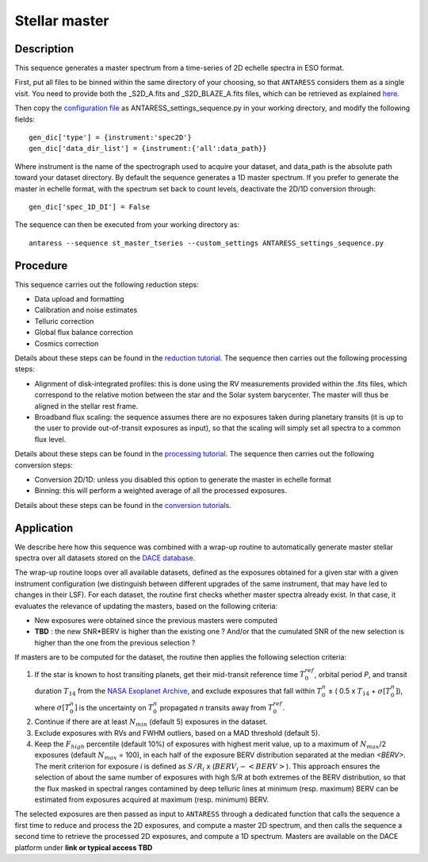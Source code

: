 .. raw:: html

    <style> .orange {color:DarkOrange} </style>

.. role:: orange

.. raw:: html

    <style> .green {color:green} </style>

.. role:: green

Stellar master
==============

Description
-----------

This sequence generates a master spectrum from a time-series of 2D echelle spectra in ESO format. 

First, put all files to be binned within the same directory of your choosing, so that ``ANTARESS`` considers them as a single visit.
You need to provide both the :orange:`_S2D_A.fits` and :orange:`_S2D_BLAZE_A.fits` files, which can be retrieved as explained `here <https://obswww.unige.ch/~bourriev/antaress/doc/html/Fixed_files/data_access.html>`_.  

Then copy the `configuration file <https://gitlab.unige.ch/spice_dune/antaress/-/blob/main/src/antaress/ANTARESS_launch/ANTARESS_settings.py>`_ as :orange:`ANTARESS_settings_sequence.py` in your working directory, and modify the following fields::

 gen_dic['type'] = {instrument:'spec2D'}
 gen_dic['data_dir_list'] = {instrument:{'all':data_path}}

Where :green:`instrument` is the name of the spectrograph used to acquire your dataset, and :green:`data_path` is the absolute path toward your dataset directory.
By default the sequence generates a 1D master spectrum. If you prefer to generate the master in echelle format, with the spectrum set back to count levels, deactivate the 2D/1D conversion through::

 gen_dic['spec_1D_DI'] = False

The sequence can then be executed from your working directory as:: 

 antaress --sequence st_master_tseries --custom_settings ANTARESS_settings_sequence.py
 
 
Procedure
--------- 
 
This sequence carries out the following reduction steps:

- Data upload and formatting
- Calibration and noise estimates 
- Telluric correction
- Global flux balance correction
- Cosmics correction
 
Details about these steps can be found in the `reduction tutorial <https://obswww.unige.ch/~bourriev/antaress/doc/html/Fixed_files/procedures_proc/procedures_reduc.html>`_. 
The sequence then carries out the following processing steps:

- Alignment of disk-integrated profiles: this is done using the RV measurements provided within the .fits files, which correspond to the relative motion between the star and the Solar system barycenter. The master will thus be aligned in the stellar rest frame.
- Broadband flux scaling: the sequence assumes there are no exposures taken during planetary transits (it is up to the user to provide out-of-transit exposures as input), so that the scaling will simply set all spectra to a common flux level.

Details about these steps can be found in the `processing tutorial <https://obswww.unige.ch/~bourriev/antaress/doc/html/Fixed_files/procedures_proc/procedures_proc.html>`_. 
The sequence then carries out the following conversion steps:

- Conversion 2D/1D: unless you disabled this option to generate the master in echelle format
- Binning: this will perform a weighted average of all the processed exposures.

Details about these steps can be found in the `conversion tutorials <https://obswww.unige.ch/~bourriev/antaress/doc/html/Fixed_files/procedures_conv/procedures_conv.html>`_. 



Application
----------- 

We describe here how this sequence was combined with a wrap-up routine to automatically generate master stellar spectra over all datasets stored on the `DACE database <https://dace.unige.ch/>`_.

The wrap-up routine loops over all available datasets, defined as the exposures obtained for a given star with a given instrument configuration (we distinguish between different upgrades of the same instrument, that may have led to changes in their LSF).
For each dataset, the routine first checks whether master spectra already exist. In that case, it evaluates the relevance of updating the masters, based on the following criteria:

- New exposures were obtained since the previous masters were computed
- **TBD** : the new SNR*BERV is higher than the existing one ? And/or that the cumulated SNR of the new selection is higher than the one from the previous selection ?

If masters are to be computed for the dataset, the routine then applies the following selection criteria:

1. If the star is known to host transiting planets, get their mid-transit reference time :math:`T_0^{ref}`, orbital period `P`, and transit duration :math:`T_{14}` from the `NASA Exoplanet Archive <https://exoplanetarchive.ipac.caltech.edu/>`_, and exclude exposures that fall within
   :math:`T_0^{n}` ± ( 0.5 x :math:`T_{14}` + :math:`\sigma[T_0^{n}]`), where :math:`\sigma[T_0^{n}]` is the uncertainty on :math:`T_0^{n}` propagated `n` transits away from :math:`T_0^{ref}`.
2. Continue if there are at least :math:`N_{min}` (default 5) exposures in the dataset.
3. Exclude exposures with RVs and FWHM outliers, based on a MAD threshold (default 5).
4. Keep the :math:`F_{high}` percentile (default 10\%) of exposures with highest merit value, up to a maximum of :math:`N_{max}`/2 exposures (default :math:`N_{max}` = 100), in each half of the exposure BERV distribution separated at the median `<BERV>`. 
   The merit criterion for exposure `i` is defined as :math:`S/R_i` x (:math:`BERV_i  - <BERV>`).
   This approach ensures the selection of about the same number of exposures with high S/R at both extremes of the BERV distribution, so that the flux masked in spectral ranges contamined by deep telluric lines at minimum (resp. maximum) BERV can be estimated from exposures acquired at maximum (resp. minimum) BERV.

The selected exposures are then passed as input to ``ANTARESS`` through a dedicated function that calls the sequence a first time to reduce and process the 2D exposures, and compute a master 2D spectrum, and then calls the sequence a second time to retrieve the processed 2D exposures, and compute a 1D spectrum.
Masters are available on the DACE platform under **link or typical access TBD**

